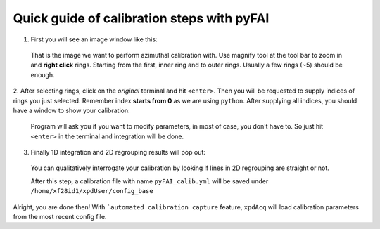 .. _calib_manual:

Quick guide of calibration steps with pyFAI
-------------------------------------------

1. First you will see an image window like this:

  .. image:: ./img/calib_05.png
    :width: 400px
    :align: center
    :height: 300px

  That is the image we want to perform azimuthal calibration with. Use magnify
  tool at the tool bar to zoom in and **right click** rings. Starting from
  the first, inner ring and to outer rings. Usually a few rings (~5) should be
  enough.

  .. image:: ./img/calib_07.png
    :width: 400px
    :align: center
    :height: 300px

2. After selecting rings, click on the *original* terminal and hit ``<enter>``.
Then you will be requested to supply indices of rings you just selected.
Remember index **starts from 0** as we are using ``python``.
After supplying all indices, you should have a window to show your calibration:

  .. image:: ./img/calib_08.png
    :width: 400px
    :align: center
    :height: 300px

  Program will ask you if you want to modify parameters, in most of case, you
  don't have to. So just hit ``<enter>`` in the terminal and integration will be
  done.

3. Finally 1D integration and 2D regrouping results will pop out:

  .. image:: ./img/calib_09.png
    :width: 400px
    :align: center
    :height: 300px

  You can qualitatively interrogate your calibration by looking if lines in
  2D regrouping are straight or not.

  After this step, a calibration file with name ``pyFAI_calib.yml`` will be
  saved under ``/home/xf28id1/xpdUser/config_base``

Alright, you are done then! With ```automated calibration capture`` feature, ``xpdAcq``
will load calibration parameters from the most recent config file.
